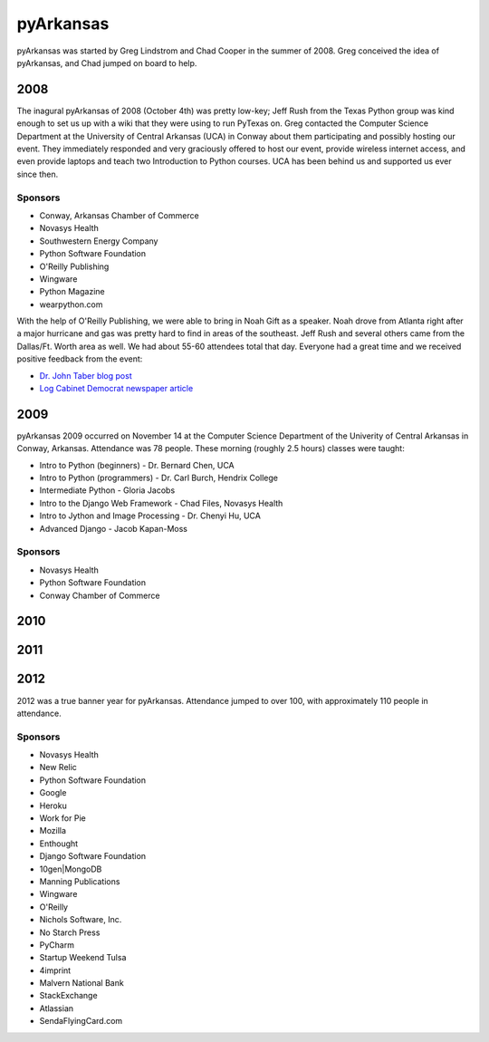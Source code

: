 pyArkansas
===========

pyArkansas was started by Greg Lindstrom and Chad Cooper in the summer of 2008. Greg conceived the idea of pyArkansas, and Chad jumped on board to help.

2008
-----

The inagural pyArkansas of 2008 (October 4th) was pretty low-key; Jeff Rush from the Texas Python group was kind enough to set us up with a wiki that they were using to run PyTexas on. Greg contacted the Computer Science Department at the University of Central Arkansas (UCA) in Conway about them participating and possibly hosting our event. They immediately responded and very graciously offered to host our event, provide wireless internet access, and even provide laptops and teach two Introduction to Python courses. UCA has been behind us and supported us ever since then. 

Sponsors
+++++++++

* Conway, Arkansas Chamber of Commerce
* Novasys Health
* Southwestern Energy Company
* Python Software Foundation
* O'Reilly Publishing
* Wingware
* Python Magazine
* wearpython.com

With the help of O'Reilly Publishing, we were able to bring in Noah Gift as a speaker. Noah drove from Atlanta right after a major hurricane and gas was pretty hard to find in areas of the southeast. Jeff Rush and several others came from the Dallas/Ft. Worth area as well. We had about 55-60 attendees total that day. Everyone had a great time and we received positive feedback from the event:

* `Dr. John Taber blog post`_ 
* `Log Cabinet Democrat newspaper article`_

.. _Dr. John Taber blog post: http://businessfromthejohn.blogspot.com/2008/10/arkansas-gets-it.html
.. _Log Cabinet Democrat newspaper article: http://thecabin.net/stories/101608/loc_1016080005.shtml

2009
-----

pyArkansas 2009 occurred on November 14 at the Computer Science Department of the Univerity of Central Arkansas in Conway, Arkansas. Attendance was 78 people. These morning (roughly 2.5 hours) classes were taught:

* Intro to Python (beginners) - Dr. Bernard Chen, UCA
* Intro to Python (programmers) - Dr. Carl Burch, Hendrix College
* Intermediate Python - Gloria Jacobs
* Intro to the Django Web Framework - Chad Files, Novasys Health
* Intro to Jython and Image Processing - Dr. Chenyi Hu, UCA
* Advanced Django - Jacob Kapan-Moss

Sponsors
+++++++++

* Novasys Health
* Python Software Foundation
* Conway Chamber of Commerce



2010
-----



2011
-----



2012
-----

2012 was a true banner year for pyArkansas. Attendance jumped to over 100, with approximately 110 people in attendance.

Sponsors
+++++++++

* Novasys Health
* New Relic
* Python Software Foundation
* Google
* Heroku
* Work for Pie
* Mozilla
* Enthought
* Django Software Foundation
* 10gen|MongoDB
* Manning Publications
* Wingware
* O'Reilly
* Nichols Software, Inc.
* No Starch Press
* PyCharm
* Startup Weekend Tulsa
* 4imprint
* Malvern National Bank
* StackExchange
* Atlassian
* SendaFlyingCard.com
